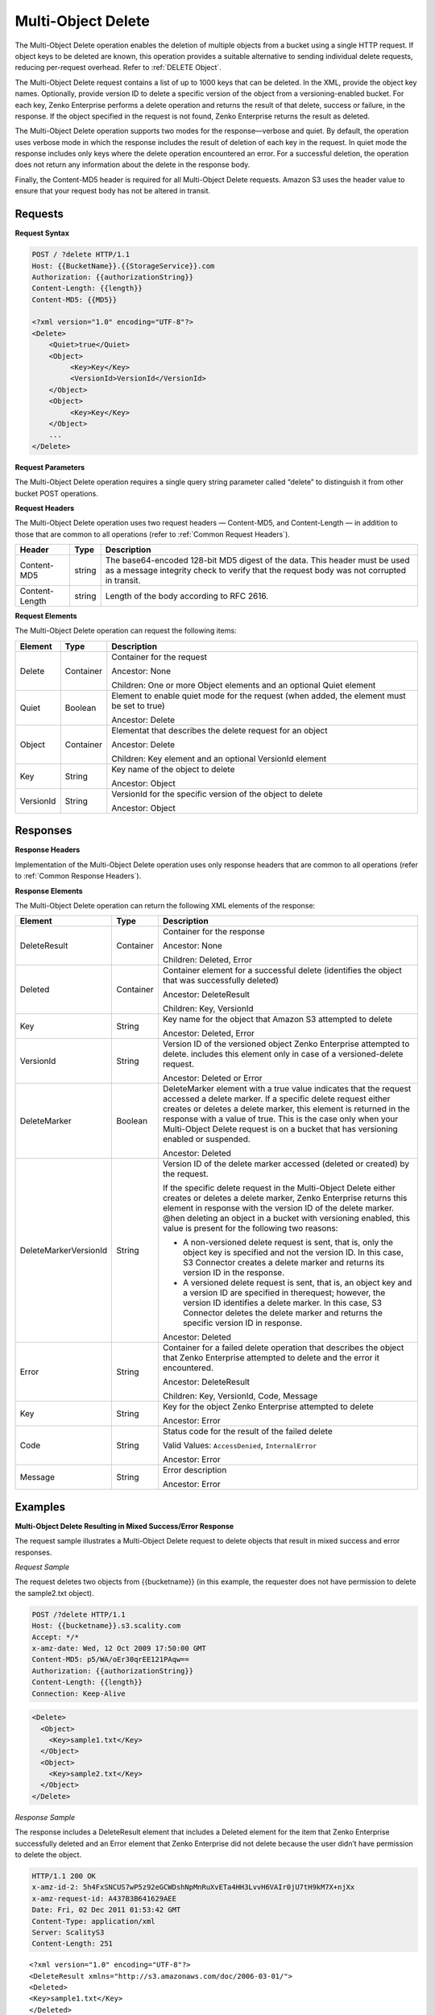 .. _Multi-Object Delete:

Multi-Object Delete
===================

The Multi-Object Delete operation enables the deletion of multiple
objects from a bucket using a single HTTP request. If object keys to be deleted are known, this operation provides a suitable alternative to sending individual delete requests, reducing per-request overhead. Refer to :ref:`DELETE Object`.

The Multi-Object Delete request contains a list of up to 1000 keys that
can be deleted. In the XML, provide the object key names. Optionally,
provide version ID to delete a specific version of the object from a
versioning-enabled bucket. For each key, Zenko Enterprise performs a delete operation and
returns the result of that delete, success or failure, in the response.
If the object specified in the request is not found, Zenko Enterprise returns the result
as deleted.

The Multi-Object Delete operation supports two modes for the
response—verbose and quiet. By default, the operation uses verbose mode
in which the response includes the result of deletion of each key in the
request. In quiet mode the response includes only keys where the delete
operation encountered an error. For a successful deletion, the operation
does not return any information about the delete in the response body.

Finally, the Content-MD5 header is required for all Multi-Object Delete
requests. Amazon S3 uses the header value to ensure that your request
body has not be altered in transit.

Requests
--------

**Request Syntax**

.. code::

   POST / ?delete HTTP/1.1
   Host: {{BucketName}}.{{StorageService}}.com
   Authorization: {{authorizationString}}
   Content-Length: {{length}}
   Content-MD5: {{MD5}}

   <?xml version="1.0" encoding="UTF-8"?>
   <Delete>
       <Quiet>true</Quiet>
       <Object>
            <Key>Key</Key>
            <VersionId>VersionId</VersionId>
       </Object>
       <Object>
            <Key>Key</Key>
       </Object>
       ...
   </Delete>

**Request Parameters**

The Multi-Object Delete operation requires a single query string
parameter called “delete” to distinguish it from other bucket POST
operations.

**Request Headers**

The Multi-Object Delete operation uses two request headers —
Content-MD5, and Content-Length — in addition to those that are common
to all operations (refer to :ref:`Common Request Headers`).

+-----------------------+-----------------------+-----------------------+
| Header                | Type                  | Description           |
+=======================+=======================+=======================+
| Content-MD5           | string                | The base64-encoded    |
|                       |                       | 128-bit MD5 digest of |
|                       |                       | the data. This header |
|                       |                       | must be used as a     |
|                       |                       | message integrity     |
|                       |                       | check to verify that  |
|                       |                       | the request body was  |
|                       |                       | not corrupted in      |
|                       |                       | transit.              |
+-----------------------+-----------------------+-----------------------+
| Content-Length        | string                | Length of the body    |
|                       |                       | according to RFC      |
|                       |                       | 2616.                 |
+-----------------------+-----------------------+-----------------------+

**Request Elements**

The Multi-Object Delete operation can request the following items:

+-----------------------+-----------------------+-----------------------+
| Element               | Type                  | Description           |
+=======================+=======================+=======================+
| Delete                | Container             | Container for the     |
|                       |                       | request               |
|                       |                       |                       |
|                       |                       | Ancestor: None        |
|                       |                       |                       |
|                       |                       | Children: One or more |
|                       |                       | Object elements and   |
|                       |                       | an optional Quiet     |
|                       |                       | element               |
+-----------------------+-----------------------+-----------------------+
| Quiet                 | Boolean               | Element to enable     |
|                       |                       | quiet mode for the    |
|                       |                       | request (when added,  |
|                       |                       | the element must be   |
|                       |                       | set to true)          |
|                       |                       |                       |
|                       |                       | Ancestor: Delete      |
+-----------------------+-----------------------+-----------------------+
| Object                | Container             | Elementat that        |
|                       |                       | describes the delete  |
|                       |                       | request for an object |
|                       |                       |                       |
|                       |                       | Ancestor: Delete      |
|                       |                       |                       |
|                       |                       | Children: Key element |
|                       |                       | and an optional       |
|                       |                       | VersionId element     |
+-----------------------+-----------------------+-----------------------+
| Key                   | String                | Key name of the       |
|                       |                       | object to delete      |
|                       |                       |                       |
|                       |                       | Ancestor: Object      |
+-----------------------+-----------------------+-----------------------+
| VersionId             | String                | VersionId for the     |
|                       |                       | specific version of   |
|                       |                       | the object to delete  |
|                       |                       |                       |
|                       |                       | Ancestor: Object      |
+-----------------------+-----------------------+-----------------------+

Responses
---------

**Response Headers**

Implementation of the Multi-Object Delete operation uses only response
headers that are common to all operations (refer to :ref:`Common Response Headers`).

**Response Elements**

The Multi-Object Delete operation can return the following XML elements
of the response:

+-----------------------+-----------------------+-----------------------+
| Element               | Type                  | Description           |
+=======================+=======================+=======================+
| DeleteResult          | Container             | Container for the     |
|                       |                       | response              |
|                       |                       |                       |
|                       |                       | Ancestor: None        |
|                       |                       |                       |
|                       |                       | Children: Deleted,    |
|                       |                       | Error                 |
+-----------------------+-----------------------+-----------------------+
| Deleted               | Container             | Container element for |
|                       |                       | a successful delete   |
|                       |                       | (identifies the       |
|                       |                       | object that was       |
|                       |                       | successfully deleted) |
|                       |                       |                       |
|                       |                       | Ancestor:             |
|                       |                       | DeleteResult          |
|                       |                       |                       |
|                       |                       | Children: Key,        |
|                       |                       | VersionId             |
+-----------------------+-----------------------+-----------------------+
| Key                   | String                | Key name for the      |
|                       |                       | object that Amazon S3 |
|                       |                       | attempted to delete   |
|                       |                       |                       |
|                       |                       | Ancestor: Deleted,    |
|                       |                       | Error                 |
+-----------------------+-----------------------+-----------------------+
| VersionId             | String                | Version ID of the     |
|                       |                       | versioned object      |
|                       |                       | Zenko Enterprise      |
|                       |                       | attempted to delete.  |
|                       |                       | includes this element |
|                       |                       | only in case of a     |
|                       |                       | versioned-delete      |
|                       |                       | request.              |
|                       |                       |                       |
|                       |                       | Ancestor: Deleted or  |
|                       |                       | Error                 |
+-----------------------+-----------------------+-----------------------+
| DeleteMarker          | Boolean               | DeleteMarker element  |
|                       |                       | with a true value     |
|                       |                       | indicates that the    |
|                       |                       | request accessed a    |
|                       |                       | delete marker. If a   |
|                       |                       | specific delete       |
|                       |                       | request either        |
|                       |                       | creates or deletes a  |
|                       |                       | delete marker, this   |
|                       |                       | element is returned   |
|                       |                       | in the response with  |
|                       |                       | a value of true. This |
|                       |                       | is the case only when |
|                       |                       | your Multi-Object     |
|                       |                       | Delete request is on  |
|                       |                       | a bucket that has     |
|                       |                       | versioning enabled or |
|                       |                       | suspended.            |
|                       |                       |                       |
|                       |                       | Ancestor: Deleted     |
+-----------------------+-----------------------+-----------------------+
| DeleteMarkerVersionId | String                | Version ID of the     |
|                       |                       | delete marker         |
|                       |                       | accessed (deleted or  |
|                       |                       | created) by the       |
|                       |                       | request.              |
|                       |                       |                       |
|                       |                       | If the specific       |
|                       |                       | delete request in the |
|                       |                       | Multi-Object Delete   |
|                       |                       | either creates or     |
|                       |                       | deletes a delete      |
|                       |                       | marker, Zenko         |
|                       |                       | Enterprise returns    |
|                       |                       | this element in       |
|                       |                       | response with the     |
|                       |                       | version ID of the     |
|                       |                       | delete marker. @hen   |
|                       |                       | deleting an object in |
|                       |                       | a bucket with         |
|                       |                       | versioning enabled,   |
|                       |                       | this value is present |
|                       |                       | for the following     |
|                       |                       | two reasons:          |
|                       |                       |                       |
|                       |                       | -  A non-versioned    |
|                       |                       |    delete request is  |
|                       |                       |    sent, that is,     |
|                       |                       |    only the object    |
|                       |                       |    key is specified   |
|                       |                       |    and not the        |
|                       |                       |    version ID. In     |
|                       |                       |    this case, S3      |
|                       |                       |    Connector creates  |
|                       |                       |    a delete marker    |
|                       |                       |    and returns its    |
|                       |                       |    version ID in the  |
|                       |                       |    response.          |
|                       |                       | -  A versioned delete |
|                       |                       |    request is sent,   |
|                       |                       |    that is, an object |
|                       |                       |    key and a version  |
|                       |                       |    ID are specified   |
|                       |                       |    in therequest;     |
|                       |                       |    however, the       |
|                       |                       |    version ID         |
|                       |                       |    identifies a       |
|                       |                       |    delete marker. In  |
|                       |                       |    this case, S3      |
|                       |                       |    Connector deletes  |
|                       |                       |    the delete marker  |
|                       |                       |    and returns the    |
|                       |                       |    specific version   |
|                       |                       |    ID in response.    |
|                       |                       |                       |
|                       |                       | Ancestor: Deleted     |
+-----------------------+-----------------------+-----------------------+
| Error                 | String                | Container for a       |
|                       |                       | failed delete         |
|                       |                       | operation that        |
|                       |                       | describes the object  |
|                       |                       | that Zenko Enterprise |
|                       |                       | attempted to          |
|                       |                       | delete and the error  |
|                       |                       | it encountered.       |
|                       |                       |                       |
|                       |                       | Ancestor:             |
|                       |                       | DeleteResult          |
|                       |                       |                       |
|                       |                       | Children: Key,        |
|                       |                       | VersionId, Code,      |
|                       |                       | Message               |
+-----------------------+-----------------------+-----------------------+
| Key                   | String                | Key for the object    |
|                       |                       | Zenko Enterprise      |
|                       |                       | attempted to delete   |
|                       |                       |                       |
|                       |                       | Ancestor: Error       |
+-----------------------+-----------------------+-----------------------+
| Code                  | String                | Status code for the   |
|                       |                       | result of the failed  |
|                       |                       | delete                |
|                       |                       |                       |
|                       |                       | Valid Values:         |
|                       |                       | ``AccessDenied``,     |
|                       |                       | ``InternalError``     |
|                       |                       |                       |
|                       |                       | Ancestor: Error       |
+-----------------------+-----------------------+-----------------------+
| Message               | String                | Error description     |
|                       |                       |                       |
|                       |                       | Ancestor: Error       |
+-----------------------+-----------------------+-----------------------+

Examples
--------

**Multi-Object Delete Resulting in Mixed Success/Error Response**

The request sample illustrates a Multi-Object Delete request to delete
objects that result in mixed success and error responses.

*Request Sample*

The request deletes two objects from {{bucketname}} (in this example,
the requester does not have permission to delete the sample2.txt
object).

.. code::

   POST /?delete HTTP/1.1
   Host: {{bucketname}}.s3.scality.com
   Accept: */*
   x-amz-date: Wed, 12 Oct 2009 17:50:00 GMT
   Content-MD5: p5/WA/oEr30qrEE121PAqw==
   Authorization: {{authorizationString}}
   Content-Length: {{length}}
   Connection: Keep-Alive

.. code::


   <Delete>
     <Object>
       <Key>sample1.txt</Key>
     </Object>
     <Object>
       <Key>sample2.txt</Key>
     </Object>
   </Delete>

*Response Sample*

The response includes a DeleteResult element that includes a Deleted
element for the item that Zenko Enterprise successfully deleted and an Error element that
Zenko Enterprise did not delete because the user didn’t have permission to delete the
object.

.. code::

   HTTP/1.1 200 OK
   x-amz-id-2: 5h4FxSNCUS7wP5z92eGCWDshNpMnRuXvETa4HH3LvvH6VAIr0jU7tH9kM7X+njXx
   x-amz-request-id: A437B3B641629AEE
   Date: Fri, 02 Dec 2011 01:53:42 GMT
   Content-Type: application/xml
   Server: ScalityS3
   Content-Length: 251

::

   <?xml version="1.0" encoding="UTF-8"?>
   <DeleteResult xmlns="http://s3.amazonaws.com/doc/2006-03-01/">
   <Deleted>
   <Key>sample1.txt</Key>
   </Deleted>
   <Error>
   <Key>sample2.txt</Key>
   <Code>AccessDenied</Code>
   <Message>Access Denied</Message>
   </Error>
   </DeleteResult>

**Deleting Object from a Versioned Bucket**

In deleting an item from a versioning enabled bucket, all versions of
that object remain in the bucket; however, Zenko Enterprise inserts a delete marker.

The following scenarios describe the behavior of a Multi-Object Delete
request when versioning is enabled for a bucket.

***Scenario 1: Simple Delete***

As shown, the Multi-Object Delete request specifies only one key.

.. code::

   POST /?delete HTTP/1.1
   Host: {{bucketname}}.s3.scality.com
   Accept: */*
   x-amz-date: Wed, 30 Nov 2011 03:39:05 GMT
   Content-MD5: p5/WA/oEr30qrEEl21PAqw==
   Authorization: {{authorizationString}}
   Content-Length: {{length}}
   Connection: Keep-Alive

   <Delete>
     <Object>
       <Key>SampleDocument.txt</Key>
     </Object>
   </Delete>

As versioning is enabled on the bucket, Zenko Enterprise does not delete the object,
instead adding a delete marker. The response indicates that a delete
marker was added (the DeleteMarker element in the response has a value
of true) and the version number of the added delete marker.

.. code::

   HTTP/1.1 201 OK
   x-amz-id-2: P3xqrhuhYxlrefdw3rEzmJh8z5KDtGzb+/FB7oiQaScI9Yaxd8olYXc7d1111ab+
   x-amz-request-id: 264A17BF16E9E80A
   Date: Wed, 30 Nov 2011 03:39:32 GMT
   Content-Type: application/xml
   Server: ScalityS3
   Content-Length: 276

.. code::

   <?xml version="1.0" encoding="UTF-8"?>
   <DeleteResult xmlns="http://s3.scality.com/doc/2006-03-01/">
     <Deleted>
       <Key>SampleDocument.txt</Key>
       <DeleteMarker>true</DeleteMarker>
       <DeleteMarkerVersionId>NeQt5xeFTfgPJD8B4CGWnkSLtluMr11s</DeleteMarkerVersionId>
     </Deleted>
   </DeleteResult>

***Scenario 2: Versioned Delete***

As shown, the Multi-Object Delete attempts to delete a specific version
of an object.

.. code::

   POST /?delete HTTP/1.1
   Host: {{bucketname}}.s3.scality.com
   Accept: */*
   x-amz-date: Wed, 30 Nov 2011 03:39:05 GMT
   Content-MD5: p5/WA/oEr30qrEEl21PAqw==
   Authorization: {{authorizationString}}
   Content-Length: {{length}}
   Connection: Keep-Alive

.. code::

   <Delete>
   <Object>
   <Key>sampledocument.txt</Key>
   <VersionId>OYcLXagmS.WaD..oyH4KRguB95_YhLs7</VersionId>
   </Object>
   </Delete>

In this case, Zenko Enterprise deletes the specific object version from the bucket and
returns the following response. In the response, Zenko Enterprise returns the key and
version ID of the deleted object.

.. code::

   HTTP/1.1 201 OK
   x-amz-id-2: P3xqrhuhYxlrefdw3rEzmJh8z5KDtGzb+/FB7oiQaScI9Yaxd8olYXc7d1111xx+
   x-amz-request-id: 264A17BF16E9E80A
   Date: Wed, 30 Nov 2011 03:39:32 GMT
   Content-Type: application/xml
   Server: ScalityS3
   Content-Length: 219

.. code::

   <?xml version="1.0" encoding="UTF-8"?>
   <DeleteResult xmlns="http://s3.scality.com/doc/2006-03-01/">
   <Deleted>
   <Key>sampledocument.txt</Key>
   <VersionId>OYcLXagmS.WaD..oyH4KRguB95_YhLs7</VersionId>
   </Deleted>
   </DeleteResult>

***Scenario 3: Versioned Delete of a Delete Marker***

In the preceding example, the request refers to a delete marker (in lieu
of an object), then Zenko Enterprise deletes the delete marker. The effect of this
operation is to make the object reappear in the bucket. The response
returned by Zenko Enterprise indicates the deleted delete marker (DeleteMarker element
with value true) and the version ID of the delete marker.

.. code::

   HTTP/1.1 200 OK
   x-amz-id-2: IIPUZrtolxDEmWsKOae9JlSZe6yWfTye3HQ3T2iAe0ZE4XHa6NKvAJcPp51zZaBr
   x-amz-request-id: D6B284CEC9B05E4E
   Date: Wed, 30 Nov 2011 03:43:25 GMT
   Content-Type: application/xml
   Server: ScalityS3
   Content-Length: {{length}}

.. code::

   <?xml version="1.0" encoding="UTF-8"?>
   <DeleteResult xmlns="http://s3.scalitys3.com/doc/2006-03-01/">
   <Deleted>
   <Key>sampledocument.txt</Key>
   <VersionId>NeQt5xeFTfgPJD8B4CGWnkSLtluMr11s</VersionId>
   <DeleteMarker>true</DeleteMarker>
   <DeleteMarkerVersionId>NeQt5xeFTfgPJD8B4CGWnkSLtluMr11s</DeleteMarkerVersionId>
   </Deleted>
   </DeleteResult>

In general, when a Multi-Object Delete request results in Zenko Enterprise either adding
a delete marker or removing a delete marker, the response returns the
following elements:

.. code::

   <DeleteMarker>true</DeleteMarker>
   <DeleteMarkerVersionId>NeQt5xeFTfgPJD8B4CGWnkSLtluMr11s</DeleteMarkerVersionId>

**Malformed XML in the Request**

The request sample sends a malformed XML document (missing the Delete
end element).

*Request Sample*

.. code::

   POST /?delete HTTP/1.1
   Host: bucketname.S3.amazonaws.com
   Accept: */*
   x-amz-date: Wed, 30 Nov 2011 03:39:05 GMT
   Content-MD5: p5/WA/oEr30qrEEl21PAqw==
   Authorization: AWS AKIAIOSFODNN7EXAMPLE:W0qPYCLe6JwkZAD1ei6hp9XZIee=
   Content-Length: 104
   Connection: Keep-Alive

.. code::

   <Delete>
   <Object>
   <Key>404.txt</Key>
   </Object>
   <Object>
   <Key>a.txt</Key>
   </Object>

*Response Sample*

The response returns the Error messages that describe the error.

.. code::

   HTTP/1.1 200 OK
   x-amz-id-2: P3xqrhuhYxlrefdw3rEzmJh8z5KDtGzb+/FB7oiQaScI9Yaxd8olYXc7d1111ab+
   x-amz-request-id: 264A17BF16E9E80A
   Date: Wed, 30 Nov 2011 03:39:32 GMT
   Content-Type: application/xml
   Server: AmazonS3
   Content-Length: 207

.. code::

   <?xml version="1.0" encoding="UTF-8"?>
   <Error>
   <Code>MalformedXML</Code>
   <Message>The XML you provided was not well-formed or did not validate against our published schema</Message>
   <RequestId>264A17BF16E9E80A</RequestId>
   <HostId>P3xqrhuhYxlrefdw3rEzmJh8z5KDtGzb+/FB7oiQaScI9Yaxd8olYXc7d1111ab+</HostId>
   </Error>
